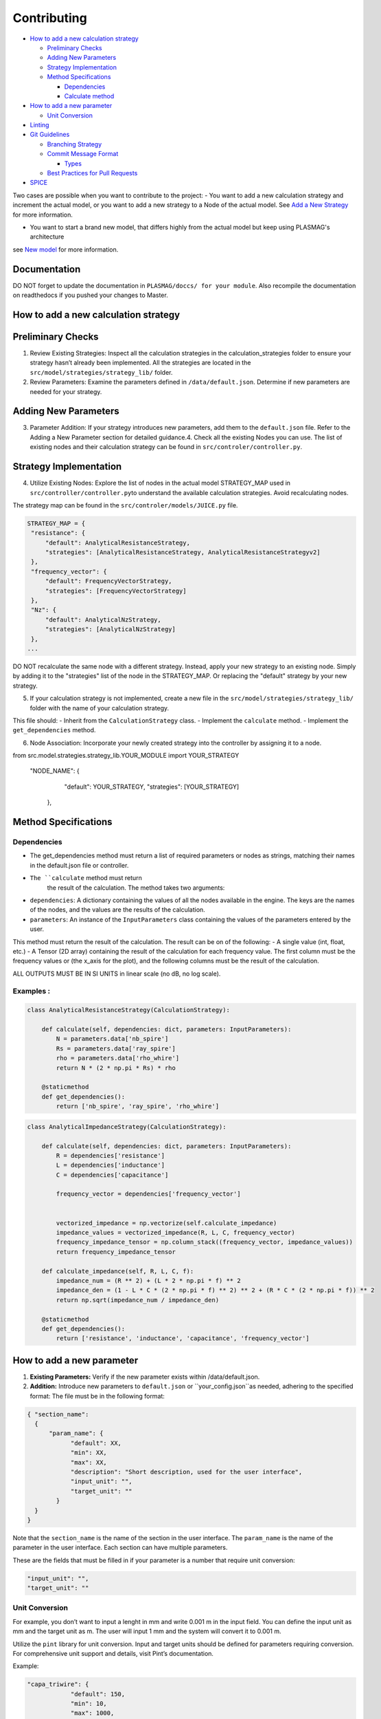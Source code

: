 
Contributing
============

-  `How to add a new calculation
   strategy <#How-to-add-a-new-calculation-strategy>`__

   -  `Preliminary Checks <#Preliminary-Checks>`__
   -  `Adding New Parameters <#Adding-New-Parameters>`__
   -  `Strategy Implementation <#Strategy-Implementation>`__
   -  `Method Specifications <#Method-Specifications>`__

      -  `Dependencies <#Dependencies>`__
      -  `Calculate method <#Calculate-method>`__

-  `How to add a new parameter <#How-to-add-a-new-parameter>`__

   -  `Unit Conversion <#Unit-Conversion>`__

-  `Linting <#Linting>`__
-  `Git Guidelines <#Git-Guidelines>`__

   -  `Branching Strategy <#Branching-Strategy>`__
   -  `Commit Message Format <#Commit-Message-Format>`__

      -  `Types <#Types>`__

   -  `Best Practices for Pull
      Requests <#Best-Practices-for-Pull-Requests>`__

-  `SPICE <#SPICE>`__

Two cases are possible when you want to contribute to the project:
- You want to add a new calculation strategy and increment the actual model, or
you want to add a new strategy to a Node of the actual model. See `Add a New Strategy <#How-to-add-a-new-calculation-strategy>`__ for more information.

- You want to start a brand new model, that differs highly from the actual model but keep using PLASMAG's architecture
see `New model <#New-model>`__ for more information.


Documentation
-------------

DO NOT forget to update the documentation in ``PLASMAG/doccs/ for your module``.
Also recompile the documentation on readthedocs if you pushed your changes to Master.


How to add a new calculation strategy
-------------------------------------

Preliminary Checks
------------------

1. Review Existing Strategies: Inspect all the calculation strategies in
   the calculation_strategies folder to ensure your strategy hasn’t
   already been implemented. All the strategies are located in the
   ``src/model/strategies/strategy_lib/`` folder.
2. Review Parameters: Examine the parameters defined in
   ``/data/default.json``. Determine if new parameters are needed for
   your strategy.

Adding New Parameters
---------------------

3. Parameter Addition: If your strategy introduces new parameters, add
   them to the ``default.json`` file. Refer to the Adding a New
   Parameter section for detailed guidance.4. Check all the existing
   Nodes you can use. The list of existing nodes and their calculation
   strategy can be found in ``src/controler/controller.py``.

Strategy Implementation
-----------------------

4. Utilize Existing Nodes: Explore the list of nodes in the actual model STRATEGY_MAP used in
   ``src/controller/controller.py``\ to understand the available
   calculation strategies. Avoid recalculating nodes.
The strategy map can be found in the ``src/controler/models/JUICE.py`` file.

.. code:: python

   STRATEGY_MAP = {
    "resistance": {
        "default": AnalyticalResistanceStrategy,
        "strategies": [AnalyticalResistanceStrategy, AnalyticalResistanceStrategyv2]
    },
    "frequency_vector": {
        "default": FrequencyVectorStrategy,
        "strategies": [FrequencyVectorStrategy]
    },
    "Nz": {
        "default": AnalyticalNzStrategy,
        "strategies": [AnalyticalNzStrategy]
    },
   ...

DO NOT recalculate the same node with a different strategy. Instead,
apply your new strategy to an existing node. Simply by adding it to the
"strategies" list of the node in the STRATEGY_MAP. Or replacing the "default" strategy by your new strategy.

5. If your calculation strategy is not implemented, create a new file in
   the ``src/model/strategies/strategy_lib/`` folder with the name of
   your calculation strategy.

This file should: - Inherit from the ``CalculationStrategy`` class. -
Implement the ``calculate`` method. - Implement the ``get_dependencies``
method.

6. Node Association: Incorporate your newly created strategy into the
   controller by assigning it to a node.

.. code:: python

from src.model.strategies.strategy_lib.YOUR_MODULE import YOUR_STRATEGY

   "NODE_NAME": {
        "default": YOUR_STRATEGY,
        "strategies": [YOUR_STRATEGY]
    },

Method Specifications
---------------------

Dependencies
~~~~~~~~~~~~

-  The get_dependencies method must return a list of required parameters
   or nodes as strings, matching their names in the default.json file or
   controller.
- ``The ``calculate`` method must return
   the result of the calculation. The method takes two arguments:
-  ``dependencies``: A dictionary containing the values of all the nodes
   available in the engine. The keys are the names of the nodes, and the
   values are the results of the calculation.
-  ``parameters``: An instance of the ``InputParameters`` class
   containing the values of the parameters entered by the user.

This method must return the result of the calculation. The result can be
on of the following: - A single value (int, float, etc.) - A Tensor (2D
array) containing the result of the calculation for each frequency
value. The first column must be the frequency values or (the x_axis for
the plot), and the following columns must be the result of the
calculation.

ALL OUTPUTS MUST BE IN SI UNITS in linear scale (no dB, no log scale).

Examples :
~~~~~~~~~~

.. code:: python

   class AnalyticalResistanceStrategy(CalculationStrategy):

       def calculate(self, dependencies: dict, parameters: InputParameters):
           N = parameters.data['nb_spire']
           Rs = parameters.data['ray_spire']
           rho = parameters.data['rho_whire']
           return N * (2 * np.pi * Rs) * rho

       @staticmethod
       def get_dependencies():
           return ['nb_spire', 'ray_spire', 'rho_whire']

.. code:: python

   class AnalyticalImpedanceStrategy(CalculationStrategy):

       def calculate(self, dependencies: dict, parameters: InputParameters):
           R = dependencies['resistance']
           L = dependencies['inductance']
           C = dependencies['capacitance']

           frequency_vector = dependencies['frequency_vector']


           vectorized_impedance = np.vectorize(self.calculate_impedance)
           impedance_values = vectorized_impedance(R, L, C, frequency_vector)
           frequency_impedance_tensor = np.column_stack((frequency_vector, impedance_values))
           return frequency_impedance_tensor
       
       def calculate_impedance(self, R, L, C, f):
           impedance_num = (R ** 2) + (L * 2 * np.pi * f) ** 2
           impedance_den = (1 - L * C * (2 * np.pi * f) ** 2) ** 2 + (R * C * (2 * np.pi * f)) ** 2
           return np.sqrt(impedance_num / impedance_den)

       @staticmethod
       def get_dependencies():
           return ['resistance', 'inductance', 'capacitance', 'frequency_vector']

How to add a new parameter
--------------------------

1. **Existing Parameters:** Verify if the new parameter exists within
   /data/default.json.
2. **Addition:** Introduce new parameters to ``default.json`` or ``your_config.json``as needed,
   adhering to the specified format: The file must be in the following
   format:

.. code:: json

   { "section_name": 
     {
         "param_name": {
               "default": XX,
               "min": XX,
               "max": XX,
               "description": "Short description, used for the user interface",
               "input_unit": "",
               "target_unit": ""
           }
     }
   }

Note that the ``section_name`` is the name of the section in the user
interface. The ``param_name`` is the name of the parameter in the user
interface. Each section can have multiple parameters.

These are the fields that must be filled in if your parameter is a
number that require unit conversion:

.. code:: json

   "input_unit": "",
   "target_unit": ""

Unit Conversion
~~~~~~~~~~~~~~~

For example, you don’t want to input a lenght in mm and write 0.001 m in
the input field. You can define the input unit as mm and the target unit
as m. The user will input 1 mm and the system will convert it to 0.001
m.

Utilize the ``pint`` library for unit conversion. Input and target units
should be defined for parameters requiring conversion. For comprehensive
unit support and details, visit Pint’s documentation.

Example:

.. code:: json

   "capa_triwire": {
               "default": 150,
               "min": 10,
               "max": 1000,
               "description": "Triwire capacitance in picofarads",
               "input_unit": "picofarad",
               "target_unit": "farad"
           }

Linting
-------

We use pylint to ensure compliance with PEP8 guidelines. Lint your code
with:

.. code:: bash

    pylint --rcfile pylintrc src/folder/file.py

Replace ``src/folder/file.py`` with the path to the file you want to
lint. Check the return of the command to see if there are any errors or
warnings in the code. Adapt and correct the code according to the pylint
output.

You can read the `pylint
documentation <https://pylint.pycqa.org/en/latest/>`__ for more
information on how to use pylint.

Git Guidelines
--------------

To maintain the repository’s integrity and streamline development
processes, we adhere to a GitFlow-inspired workflow and specific naming
conventions for branches and commit messages. Below is a comprehensive
guide on how to contribute code to this project effectively.

Branching Strategy
------------------

We use a branching strategy that categorizes work based on the nature of
changes, ensuring that our repository remains organized and manageable.
When starting work on a new feature, bug fix, or other tasks, you must
create a new branch following these conventions:

-  **Feature Branches**: ``engine/branch-name``, ``UI/branch-name``,
   ``controller/branch-name``
-  **Refactoring**: ``refactor/branch-name``

**Important**: Direct commits to the ``dev`` branch are prohibited.
Always create a new branch for your work, branching off from the latest
``dev`` branch.

Commit Message Format
---------------------

Commit messages should be clear, concise, and follow a formal structure
to simplify the repository’s history. Use the following format:

::

   TYPE[TAG] - DESCRIPTION

   [optional body]

   [optional footer(s)]

**Tags**: Include ``#issue_id`` if your work addresses a specific open
issue.

Types
~~~~~

-  ``FEAT``: Introduces a new feature.
-  ``FIX``: Fixes a bug.
-  ``CHORE``: Changes that don’t affect the source or test files, like
   updating dependencies.
-  ``REFACTOR``: Code changes that neither fix a bug nor add a feature.
-  ``DOC``: Documentation updates.
-  ``QUAL``: General code quality improvements.
-  ``TEST``: Adds or updates tests.
-  ``PERF``: Performance improvements.
-  ``REVERT``: Reverts a previous commit.

For more detailed examples and best practices on commit messages, refer
to `this
article <https://www.freecodecamp.org/news/how-to-write-better-git-commit-messages/>`__.

Best Practices for Pull Requests
--------------------------------

-  **Scope**: Keep your pull requests small and focused on a single
   feature or bug fix to facilitate the review process.
-  **Adherence to Standards**: Ensure your contributions follow the
   project’s coding standards and guidelines.
-  **Stay Updated**: Regularly update your fork to keep it in sync with
   the main project. This helps in minimizing merge conflicts.
-  **Linting**: Run the linter on your code before submitting a pull
   request to ensure compliance with PEP8 guidelines.
-  **Documentation**: Update the documentation if your changes affect
   the project’s functionality or require additional information.

By following these guidelines, you contribute to the efficiency and
clarity of the project, making it easier for others to review your
contributions and maintain the project’s health.

SPICE
-----

Simulation Program with Integrated Circuit Emphasis (SPICE) is a
general-purpose analog electronic circuit simulator. It is a powerful
tool for simulating and analyzing circuits, providing valuable insights
into circuit behavior and performance. SPICE is widely used in the
electronics industry for designing and testing circuits, making it an
essential tool for electrical engineers and circuit designers.

In PLASMAG, we integrate spice simulations to allow the user to create
their own models and have more accurate results.

How to add a new SPICE model
----------------------------

1. Prepare the JSON Configuration for the SPICE Module
~~~~~~~~~~~~~~~~~~~~~~~~~~~~~~~~~~~~~~~~~~~~~~~~~~~~~~

Each SPICE module is defined in a JSON file ``/data/SPICE.json``, which outlines the circuit
characteristics along with associated parameters and calculation
strategies. Here are the steps to prepare this file:

1. **Module Key Creation:** Add a new key/circuit in the JSON file (e.g.,
   **spice_new_model**) that will act as a unique identifier for the new
   module.

2. **Defining Module Attributes:**

   -  **name:** The name of the module, such as “New OP AMP Model”.
   -  **description:** A detailed description of the module, used for
      the user interface.
   -  **image:** The filename of the image representing the circuit
      (must be pre-added to the relevant images directory) ``/ressources/``.


3. **Parameters:** Define all necessary parameters for the module. Each
   parameter should include:

   -  **default, min, max:** Default, minimum, and maximum values.
   -  **description:** A description of the parameter for the user
      interface.
   -  **input_unit and target_unit:** Input and conversion units, if
      applicable.

.. code:: json

    "R1": {
            "default": 1000,
            "min": 1,
            "max": 10000,
            "description": "Spice resistance connected to pre amp",
            "input_unit": "",
            "target_unit": ""
        }

4. **Strategies:**

   -  Add references to specific calculation strategies used by this
      module in the ``src/model/strategies/strategy_lib/`` directory.
   -  Each strategy must have a **name** and a **file** pointing to the
      Python script implementing the strategy.

.. code:: json

    "strategies" : {
        "SPICE_impedance" : {
          "name" : "SPICE impedance",
          "file" : "src/model/strategies/strategy_lib/SPICE.py"
        },
        "SPICE_op_Amp_transcient" : {
          "name" : "SPICE op Amp transcient",
          "file" : "src/model/strategies/strategy_lib/SPICE.py"
        },
        ....


Example JSON Section for a New SPICE Module
^^^^^^^^^^^^^^^^^^^^^^^^^^^^^^^^^^^^^^^^^^^

.. code:: json

   "spice_new_model" : {
       "name" : "New OP AMP Model",
       "description" : "An advanced test circuit for the spice simulator",
       "image" : "new_op_amp_model.png",
       "parameters" : {
           "R1": {
               "default": 500,
               "min": 10,
               "max": 10000,
               "description": "Spice test resistance",
               "input_unit": "ohm",
               "target_unit": "ohm"
           }
       },
       "strategies" : {
           "SPICE_impedance" : {
               "name" : "SPICE Impedance",
               "file" : "src/model/strategies/strategy_lib/SPICE.py"
           }
       }
   }

2. Implement Calculation Strategies
~~~~~~~~~~~~~~~~~~~~~~~~~~~~~~~~~~~

For each strategy listed in the JSON configuration:

-  Create a Python class in the specified file within
   ``src/model/strategies/strategy_lib/``.
-  Each class should inherit from the **CalculationStrategy** class and
   implement necessary methods such as **calculate** and
   **get_dependencies**.
-  The calculate method should handle the specific SPICE simulation
   logic based on input parameters and dependencies defined in the
   module.

3. Test and Validate
~~~~~~~~~~~~~~~~~~~~

Once the new module is configured and the strategies are implemented:

-  Test the module extensively to ensure that it works as expected with
   the SPICE simulator. You can try the script outside of PLASMAG in the
   ``if __name__ == "__main__"``, with mock data.
-  Validate that all parameters and calculations produce accurate and
   reliable results.

4. Update User Documentation and Interface
~~~~~~~~~~~~~~~~~~~~~~~~~~~~~~~~~~~~~~~~~~

-  Add any necessary documentation to help users understand how to use
   the new SPICE module.

5. Commit Changes
~~~~~~~~~~~~~~~~~

Follow the project’s Git guidelines to commit and push the new module to
the repository:

-  Create a feature branch, e.g., feature/spice_new_model.
-  Commit your changes with a clear message describing the addition of
   the new SPICE module.
-  Open a pull request for review.

5. MISC
~~~~~~~

-  Make sure to return the results in SI units for consistency. X-axis
   values should be in Hz, or seconds for time-domain simulations.
-  If the X-axis is in the time domain, make sure to return the time
   vector as the first column of the tensor, with the following label :
   “Time”
-  If you are returning the Gain and the Phase, make sure to return a
   linear Gain, and the phase in radians. The first column should be the
   frequency values, the second column the gain, and the third column
   the phase, with the following labels : “Frequency”, “Gain”, “Phase”



New model
---------

TODO